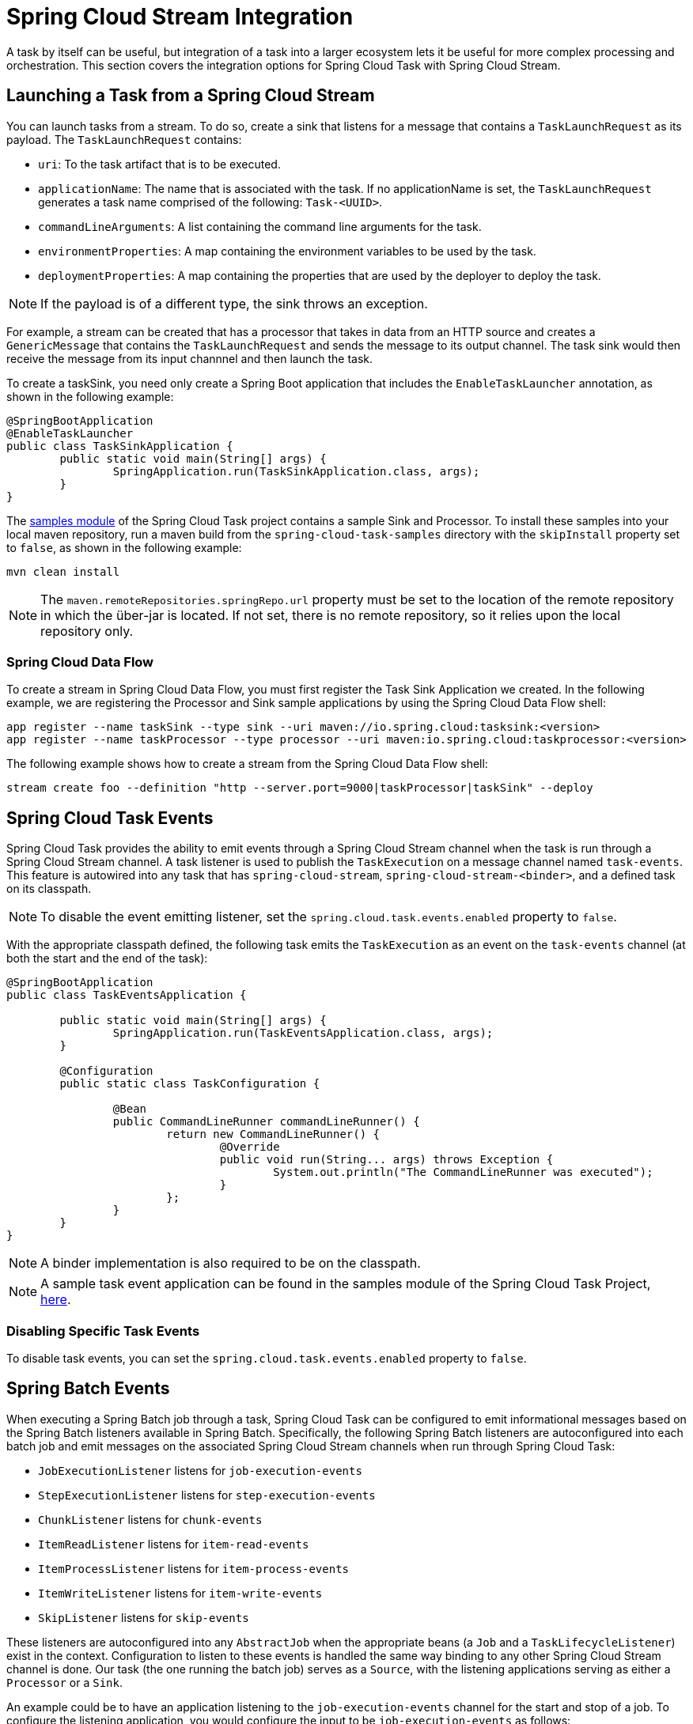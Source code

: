 [[stream-integration]]
= Spring Cloud Stream Integration

[[partintro]]
--
A task by itself can be useful, but integration of a task into a larger ecosystem lets it
be useful for more complex processing and orchestration. This section
covers the integration options for Spring Cloud Task with Spring Cloud Stream.
--

[[stream-integration-launching-sink]]
== Launching a Task from a Spring Cloud Stream

You can launch tasks from a stream. To do so, create a sink that listens for a message
that contains a `TaskLaunchRequest` as its payload. The `TaskLaunchRequest` contains:

* `uri`: To the task artifact that is to be executed.
* `applicationName`: The name that is associated with the task. If no
applicationName is set, the `TaskLaunchRequest` generates a task name
comprised of the following: `Task-<UUID>`.
* `commandLineArguments`: A list containing the command line arguments for the task.
* `environmentProperties`: A map containing the environment variables to be used by the
task.
* `deploymentProperties`: A map containing the properties that are used by the deployer to
deploy the task.

NOTE: If the payload is of a different type, the sink throws an exception.

For example, a stream can be created that has a processor that takes in data from an
HTTP source and creates a `GenericMessage` that contains the `TaskLaunchRequest` and sends
the message to its output channel. The task sink would then receive the message from its
input channnel and then launch the task.

To create a taskSink, you need only create a Spring Boot application that includes the
`EnableTaskLauncher` annotation, as shown in the following example:

[source,java]
----
@SpringBootApplication
@EnableTaskLauncher
public class TaskSinkApplication {
	public static void main(String[] args) {
		SpringApplication.run(TaskSinkApplication.class, args);
	}
}
----

The https://github.com/spring-cloud/spring-cloud-task/tree/master/spring-cloud-task-samples[samples
module] of the Spring Cloud Task project contains a sample Sink and Processor. To install
these samples into your local maven repository, run a maven build from the
`spring-cloud-task-samples` directory with the `skipInstall` property set to `false`, as
shown in the following example:

`mvn clean install`

NOTE: The `maven.remoteRepositories.springRepo.url` property must be set to the location
of the remote repository in which the über-jar is located. If not set, there is no remote
repository, so it relies upon the local repository only.

[[stream-integration-launching-sink-dataflow]]
=== Spring Cloud Data Flow

To create a stream in Spring Cloud Data Flow, you must first register the Task Sink
Application we created. In the following example, we are registering the Processor and
Sink sample applications by using the Spring Cloud Data Flow shell:

[source,bash]
----
app register --name taskSink --type sink --uri maven://io.spring.cloud:tasksink:<version>
app register --name taskProcessor --type processor --uri maven:io.spring.cloud:taskprocessor:<version>
----

The following example shows how to create a stream from the Spring Cloud Data Flow shell:

[source,bash]
stream create foo --definition "http --server.port=9000|taskProcessor|taskSink" --deploy

[[stream-integration-events]]
== Spring Cloud Task Events

Spring Cloud Task provides the ability to emit events through a Spring Cloud Stream
channel when the task is run through a Spring Cloud Stream channel. A task listener is
used to publish the `TaskExecution` on a message channel named `task-events`. This feature
is autowired into any task that has `spring-cloud-stream`, `spring-cloud-stream-<binder>`,
and a defined task on its classpath.

NOTE: To disable the event emitting listener, set the `spring.cloud.task.events.enabled`
property to `false`.

With the appropriate classpath defined, the following task emits the `TaskExecution` as an
event on the `task-events` channel (at both the start and the end of the task):

[source, java]
----
@SpringBootApplication
public class TaskEventsApplication {

	public static void main(String[] args) {
		SpringApplication.run(TaskEventsApplication.class, args);
	}

	@Configuration
	public static class TaskConfiguration {

		@Bean
		public CommandLineRunner commandLineRunner() {
			return new CommandLineRunner() {
				@Override
				public void run(String... args) throws Exception {
					System.out.println("The CommandLineRunner was executed");
				}
			};
		}
	}
}
----

NOTE: A binder implementation is also required to be on the classpath.

NOTE: A sample task event application can be found in the samples module
of the Spring Cloud Task Project,
https://github.com/spring-cloud/spring-cloud-task/tree/master/spring-cloud-task-samples/task-events[here].

[[stream-integration-disable-task-events]]
=== Disabling Specific Task Events

To disable task events, you can set the `spring.cloud.task.events.enabled` property to
`false`.

[[stream-integration-batch-events]]
== Spring Batch Events

When executing a Spring Batch job through a task, Spring Cloud Task can be configured to
emit informational messages based on the Spring Batch listeners available in Spring Batch.
Specifically, the following Spring Batch listeners are autoconfigured into each batch job
and emit messages on the associated Spring Cloud Stream channels when run through Spring
Cloud Task:

* `JobExecutionListener` listens for `job-execution-events`
* `StepExecutionListener` listens for `step-execution-events`
* `ChunkListener` listens for `chunk-events`
* `ItemReadListener` listens for `item-read-events`
* `ItemProcessListener` listens for `item-process-events`
* `ItemWriteListener` listens for `item-write-events`
* `SkipListener` listens for `skip-events`

These listeners are autoconfigured into any `AbstractJob` when the appropriate
beans (a `Job` and a `TaskLifecycleListener`) exist in the context. Configuration to
listen to these events is handled the same way binding to any other Spring
Cloud Stream channel is done.  Our task (the one running the batch job) serves as a
`Source`, with the listening applications serving as either a `Processor` or a `Sink`.

An example could be to have an application listening to the `job-execution-events` channel
for the start and stop of a job. To configure the listening application, you would
configure the input to be `job-execution-events` as follows:

`spring.cloud.stream.bindings.input.destination=job-execution-events`

NOTE: A binder implementation is also required to be on the classpath.

NOTE: A sample batch event application can be found in the samples module
of the Spring Cloud Task Project,
https://github.com/spring-cloud/spring-cloud-task/tree/master/spring-cloud-task-samples/batch-events[here].

=== Sending Batch Events to Different Channels

One of the options that Spring Cloud Task offers for batch events is the ability to alter
the channel to which a specific listener can emit its messages. To do so, use the
following configuration:
`spring.cloud.stream.bindings.<the channel>.destination=<new destination>`. For example,
if `StepExecutionListener` needs to emit its messages to another channel called
`my-step-execution-events` instead of the default `step-execution-events`, you can add the
following configuration:

`spring.cloud.stream.bindings.step-execution-events.destination=my-step-execution-events`

=== Disabling Batch Events
To disable the listener functionality for all batch events, use the following
configuration:

`spring.cloud.task.batch.events.enabled=false`

To disable a specific batch event, use the following configuration:

`spring.cloud.task.batch.events.<batch event listener>.enabled=false`:

The following listing shows individual listeners that you can disable:

[source,bash]
----
spring.cloud.task.batch.events.job-execution.enabled=false
spring.cloud.task.batch.events.step-execution.enabled=false
spring.cloud.task.batch.events.chunk.enabled=false
spring.cloud.task.batch.events.item-read.enabled=false
spring.cloud.task.batch.events.item-process.enabled=false
spring.cloud.task.batch.events.item-write.enabled=false
spring.cloud.task.batch.events.skip.enabled=false
----

=== Emit Order for Batch Events
By default, batch events have `Ordered.LOWEST_PRECEDENCE`. To change this value (for
example, to 5 ), use the following configuration:

[source,bash]
----
spring.cloud.task.batch.events.job-execution-order=5
spring.cloud.task.batch.events.step-execution-order=5
spring.cloud.task.batch.events.chunk-order=5
spring.cloud.task.batch.events.item-read-order=5
spring.cloud.task.batch.events.item-process-order=5
spring.cloud.task.batch.events.item-write-order=5
spring.cloud.task.batch.events.skip-order=5
----
